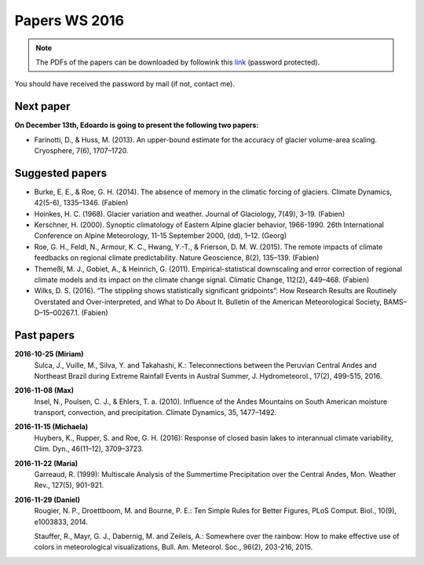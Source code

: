 Papers WS 2016
==============

.. note::

    The PDFs of the papers can be downloaded by followink this `link`_
    (password protected).

You should have received the password by mail (if not, contact me).

.. _link: https://www.dropbox.com/sh/z4e6cz5rgjnq1rb/AAB7YX-Y8sTwG_8UvitgIUNYa?dl=0


Next paper
----------

**On December 13th, Edoardo is going to present the following two papers:**

- Farinotti, D., & Huss, M. (2013). An upper-bound estimate for the accuracy
  of glacier volume-area scaling. Cryosphere, 7(6), 1707–1720.

Suggested papers
----------------

- Burke, E. E., & Roe, G. H. (2014). The absence of memory in the climatic
  forcing of glaciers. Climate Dynamics, 42(5-6), 1335–1346. (Fabien)

- Hoinkes, H. C. (1968). Glacier variation and weather.
  Journal of Glaciology, 7(49), 3–19. (Fabien)

- Kerschner, H. (2000). Synoptic climatology of Eastern Alpine glacier
  behavior, 1966-1990. 26th International Conference on Alpine Meteorology,
  11-15 September 2000, (dd), 1–12. (Georg)

- Roe, G. H., Feldl, N., Armour, K. C., Hwang, Y.-T., &
  Frierson, D. M. W. (2015). The remote impacts of climate feedbacks on
  regional climate predictability. Nature Geoscience, 8(2), 135–139. (Fabien)

- Themeßl, M. J., Gobiet, A., & Heinrich, G. (2011). Empirical-statistical
  downscaling and error correction of regional climate models and its impact
  on the climate change signal. Climatic Change, 112(2), 449–468. (Fabien)

- Wilks, D. S. (2016). “The stippling shows statistically significant
  gridpoints”: How Research Results are Routinely Overstated and
  Over-interpreted, and What to Do About It. Bulletin of the American
  Meteorological Society, BAMS–D–15–00267.1. (Fabien)

Past papers
-----------

**2016-10-25 (Miriam)**
    Sulca, J., Vuille, M., Silva, Y. and Takahashi, K.: Teleconnections between
    the Peruvian Central Andes and Northeast Brazil during Extreme Rainfall Events
    in Austral Summer, J. Hydrometeorol., 17(2), 499–515, 2016.

**2016-11-08 (Max)**
    Insel, N., Poulsen, C. J., & Ehlers, T. a. (2010). Influence of the Andes
    Mountains on South American moisture transport, convection, and
    precipitation. Climate Dynamics, 35, 1477–1492.

**2016-11-15 (Michaela)**
    Huybers, K., Rupper, S. and Roe, G. H. (2016): Response of closed basin lakes
    to interannual climate variability, Clim. Dyn., 46(11–12), 3709–3723.

**2016-11-22 (Maria)**
    Garreaud, R. (1999): Multiscale Analysis of the Summertime Precipitation over
    the Central Andes, Mon. Weather Rev., 127(5), 901-921.

**2016-11-29 (Daniel)**
    Rougier, N. P., Droettboom, M. and Bourne, P. E.: Ten Simple Rules for Better
    Figures, PLoS Comput. Biol., 10(9), e1003833, 2014.

    Stauffer, R., Mayr, G. J., Dabernig, M. and Zeileis, A.: Somewhere over the
    rainbow: How to make effective use of colors in meteorological visualizations,
    Bull. Am. Meteorol. Soc., 96(2), 203-216, 2015.
